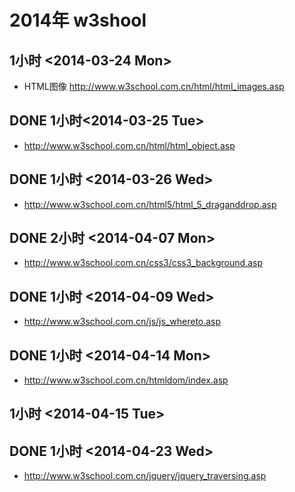 * 2014年 w3shool
** 1小时 <2014-03-24 Mon>
- HTML图像 http://www.w3school.com.cn/html/html_images.asp
** DONE 1小时<2014-03-25 Tue>
- http://www.w3school.com.cn/html/html_object.asp
** DONE 1小时 <2014-03-26 Wed>
- http://www.w3school.com.cn/html5/html_5_draganddrop.asp
** DONE 2小时 <2014-04-07 Mon>
- http://www.w3school.com.cn/css3/css3_background.asp
** DONE 1小时 <2014-04-09 Wed>
- http://www.w3school.com.cn/js/js_whereto.asp
** DONE 1小时 <2014-04-14 Mon>
- http://www.w3school.com.cn/htmldom/index.asp

** 1小时 <2014-04-15 Tue>
** DONE 1小时 <2014-04-23 Wed>
- http://www.w3school.com.cn/jquery/jquery_traversing.asp
